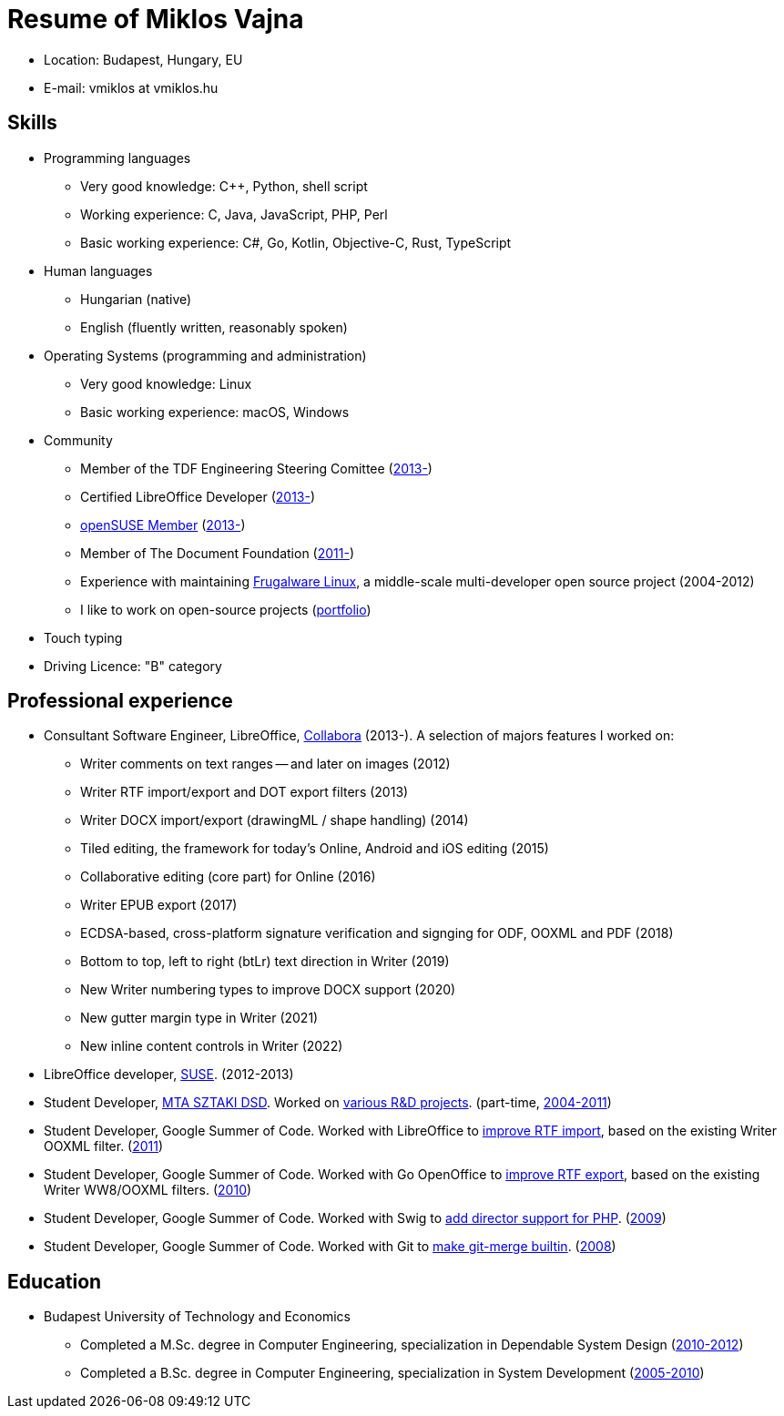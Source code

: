 = Resume of Miklos Vajna

* Location: Budapest, Hungary, EU

* E-mail: vmiklos at vmiklos.hu

== Skills

* Programming languages 

  - Very good knowledge:
    C++,
    Python,
    shell script

  - Working experience:
    C,
    Java,
    JavaScript,
    PHP,
    Perl

  - Basic working experience:
    C#,
    Go,
    Kotlin,
    Objective-C,
    Rust,
    TypeScript

// Go: https://github.com/42wim/matterircd, https://github.com/MichaelMure/git-bug
// Kotlin: https://github.com/vmiklos/plees-tracker
// Objective-C: https://gerrit.libreoffice.org/c/online/+/90917
// Rust: https://github.com/matrix-org/matrix-ircd/pull/75

* Human languages 

  - Hungarian (native)
  - English (fluently written, reasonably spoken)

* Operating Systems (programming and administration) 

  - Very good knowledge: Linux 
  - Basic working experience: macOS, Windows

* Community

  - Member of the TDF Engineering Steering Comittee
    (https://www.documentfoundation.org/governance/engineering-steering-committee/[2013-])
  - Certified LibreOffice Developer (http://www.documentfoundation.org/certification/developers/[2013-])
  - http://en.opensuse.org/openSUSE:Members[openSUSE Member] (https://connect.opensuse.org/pg/profile/vmiklos[2013-])
  - Member of The Document Foundation (https://www.documentfoundation.org/governance/members/[2011-])
  - Experience with maintaining http://frugalware.org/[Frugalware Linux], a
    middle-scale multi-developer open source project (2004-2012)
  - I like to work on open-source projects
    (https://vmiklos.hu/portfolio/[portfolio])

* Touch typing

* Driving Licence: "B" category

== Professional experience

* Consultant Software Engineer, LibreOffice,
  http://www.collabora.com/[Collabora] (2013-). A selection of majors features I worked on:

  - Writer comments on text ranges -- and later on images (2012)
  - Writer RTF import/export and DOT export filters (2013)
  - Writer DOCX import/export (drawingML / shape handling) (2014)
  - Tiled editing, the framework for today's Online, Android and iOS editing (2015)
  - Collaborative editing (core part) for Online (2016)
  - Writer EPUB export (2017)
  - ECDSA-based, cross-platform signature verification and signging for ODF, OOXML and PDF (2018)
  - Bottom to top, left to right (btLr) text direction in Writer (2019)
  - New Writer numbering types to improve DOCX support (2020)
  - New gutter margin type in Writer (2021)
  - New inline content controls in Writer (2022)

* LibreOffice developer, http://www.suse.com/[SUSE]. (2012-2013)

* Student Developer, http://dsd.sztaki.hu/[MTA SZTAKI DSD]. Worked on
  http://dsd.sztaki.hu/projects/[various R&D projects]. (part-time,
  http://dsd.sztaki.hu/people/miklos_vajna/en/[2004-2011])

* Student Developer, Google Summer of Code. Worked with LibreOffice to
  http://www.google-melange.com/gsoc/project/details/google/gsoc2011/vmiklos/5639274879778816[improve
  RTF import], based on the existing Writer OOXML filter.
  (link:http://vmiklos.hu/resume/gsoc2011.jpg[2011])

* Student Developer, Google Summer of Code. Worked with Go OpenOffice to
  http://www.google-melange.com/gsoc/project/details/google/gsoc2010/vmiklos/5757334940811264[improve
  RTF export], based on the existing Writer WW8/OOXML filters.
  (link:http://vmiklos.hu/resume/gsoc2010.jpg[2010]) 

* Student Developer, Google Summer of Code. Worked with Swig to
  http://www.google-melange.com/gsoc/project/details/google/gsoc2009/vmiklos/5685265389584384[add
  director support for PHP]. (link:http://vmiklos.hu/resume/gsoc2009.jpg[2009]) 

* Student Developer, Google Summer of Code. Worked with Git to
  https://developers.google.com/open-source/soc/2008/?csw=1#git[make
  git-merge builtin]. (link:http://vmiklos.hu/resume/gsoc2008.jpg[2008])

== Education

* Budapest University of Technology and Economics

  - Completed a M.Sc. degree in Computer Engineering, specialization in
    Dependable System Design (http://vmiklos.hu/resume/msc.jpg[2010-2012])
  - Completed a B.Sc. degree in Computer Engineering, specialization in
    System Development
    (http://vmiklos.hu/resume/bsc.jpg[2005-2010]) 

// vim: ft=asciidoc
